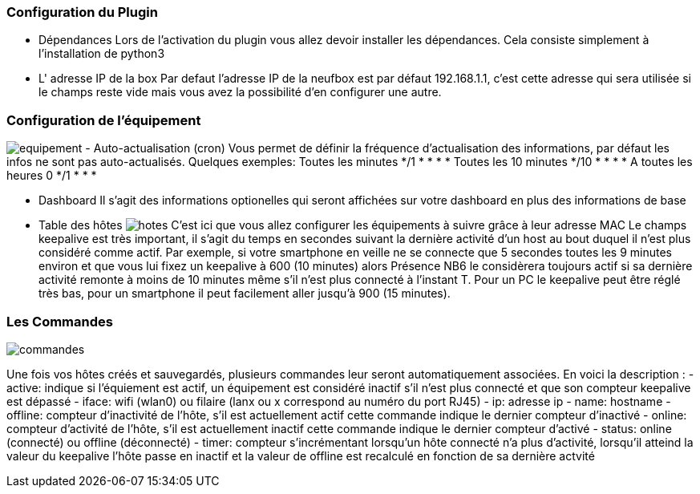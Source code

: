 === Configuration du Plugin
- Dépendances
Lors de l'activation du plugin vous allez devoir installer les dépendances.
Cela consiste simplement à l'installation de python3

- L' adresse IP de la box
Par defaut l'adresse IP de la neufbox est par défaut 192.168.1.1, c'est cette adresse qui sera utilisée si le champs reste vide mais vous avez la possibilité d'en configurer une autre.

=== Configuration de l'équipement
image:../images/equipement.jpg[]
- Auto-actualisation (cron)
Vous permet de définir la fréquence d'actualisation des informations, par défaut les infos ne sont pas auto-actualisés.
Quelques exemples:
Toutes les minutes */1 * * * *
Toutes les 10 minutes */10 * * * *
A toutes les heures 0 */1 * * *

- Dashboard
Il s'agit des informations optionelles qui seront affichées sur votre dashboard en plus des informations de base

- Table des hôtes
image:../images/hotes.jpg[]
C'est ici que vous allez configurer les équipements à suivre grâce à leur adresse MAC
Le champs keepalive est très important, il s'agit du temps en secondes suivant la dernière activité d'un host au bout duquel il n'est plus considéré comme actif. Par exemple, si votre smartphone en veille ne se connecte que 5 secondes toutes les 9 minutes environ et que vous lui fixez un keepalive à 600 (10 minutes) alors Présence NB6 le considèrera toujours actif si sa dernière activité remonte à moins de 10 minutes même s'il n'est plus connecté à l'instant T.
Pour un PC le keepalive peut être réglé très bas, pour un smartphone il peut facilement aller jusqu'à 900 (15 minutes).

=== Les Commandes
image:../images/commandes.jpg[]

Une fois vos hôtes créés et sauvegardés, plusieurs commandes leur seront automatiquement associées. En voici la description :
- active: indique si l'équiement est actif, un équipement est considéré inactif s'il n'est plus connecté et que son compteur keepalive est dépassé
- iface: wifi (wlan0) ou filaire (lanx ou x correspond au numéro du port RJ45)
- ip: adresse ip
- name: hostname 
- offline: compteur d'inactivité de l'hôte, s'il est actuellement actif cette commande indique le dernier compteur d'inactivé
- online: compteur d'activité de l'hôte, s'il est actuellement inactif cette commande indique le dernier compteur d'activé
- status: online (connecté) ou offline (déconnecté)
- timer: compteur s'incrémentant lorsqu'un hôte connecté n'a plus d'activité, lorsqu'il atteind la valeur du keepalive l'hôte passe en inactif et la valeur de offline est recalculé en fonction de sa dernière actvité
